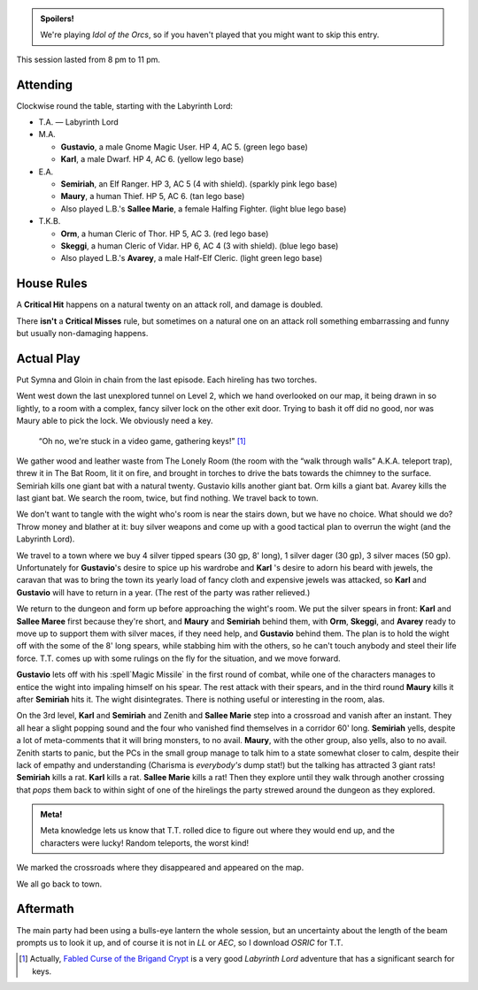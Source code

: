 .. title: Idol of the Orcs, Session #7
.. slug: idol-of-the-orcs-s07
.. date: 2012-09-15 00:00:00 UTC-05:00
.. tags: gaming,actual-play,rpg,d&d,kids,labyrinth lord,spoilers,idol of the orcs
.. category: gaming/actual-play/the-kids/kids-gming/idol-of-the-orcs
.. link: 
.. description: 
.. type: text


.. role:: area
.. role:: dead
.. role:: spell
.. role:: loot(strong)
.. role:: pc(strong)
.. role:: npc(strong)
.. role:: hire
.. role:: rule(strong)
.. role:: player
.. role:: ll

.. admonition:: Spoilers!

   We're playing `Idol of the Orcs`, so if you haven't played that you
   might want to skip this entry.

This session lasted from 8 pm to 11 pm.

Attending
=========

Clockwise round the table, starting with the Labyrinth Lord:

+ T.A. — Labyrinth Lord
  
+ M.A. 

  + :pc:`Gustavio`, a male Gnome Magic User.  HP 4,
    AC 5. (green lego base)

  + :pc:`Karl`, a male Dwarf.  HP 4, AC 6.  (yellow lego base)

+ E.A.

  + :pc:`Semiriah`, an Elf Ranger.  HP 3, AC 5 (4 with shield). (sparkly
    pink lego base)

  + :pc:`Maury`, a human Thief.  HP 5, AC 6. (tan lego base)

  + Also played L.B.'s :pc:`Sallee Marie`, a female Halfing Fighter.
    (light blue lego base)

+ T.K.B. 

  + :pc:`Orm`, a human Cleric of Thor.  HP 5, AC 3. (red lego base)

  + :pc:`Skeggi`, a human Cleric of Vidar.  HP 6, AC 4 (3 with
    shield). (blue lego base)

  + Also played L.B.'s :pc:`Avarey`, a male Half-Elf Cleric. (light
    green lego base)

House Rules
===========

A `Critical Hit`:rule: happens on a natural twenty on an attack roll,
and damage is doubled.

There **isn't** a `Critical Misses`:rule: rule, but sometimes on a
natural one on an attack roll something embarrassing and funny but
usually non-damaging happens. 


Actual Play
===========

Put :hire:`Symna` and :hire:`Gloin` in chain from the last episode.
Each hireling has two torches.

Went west down the last unexplored tunnel on :area:`Level 2`, which we
hand overlooked on our map, it being drawn in so lightly, to a room
with a complex, fancy silver lock on the other exit door.  Trying to
bash it off did no good, nor was Maury able to pick the lock.  We
obviously need a key.

    “Oh no, we're stuck in a video game, gathering keys!” [#keys]_

We gather wood and leather waste from :area:`The Lonely Room` (the
room with the “walk through walls” A.K.A. teleport trap), threw it in
:area:`The Bat Room`, lit it on fire, and brought in torches to drive
the bats towards the chimney to the surface.  Semiriah kills one giant
bat with a natural twenty.  Gustavio kills another giant bat.  Orm
kills a giant bat. Avarey kills the last giant bat.  We search the
room, twice, but find nothing.  We travel back to town.

We don't want to tangle with the wight who's room is near the stairs
down, but we have no choice.  What should we do?  Throw money and
blather at it: buy silver weapons and come up with a good tactical
plan to overrun the wight (and the Labyrinth Lord).

We travel to a town where we buy 4 silver tipped spears (30 gp, 8'
long), 1 silver dager (30 gp), 3 silver maces (50 gp).  Unfortunately
for :pc:`Gustavio`\ 's desire to spice up his wardrobe and
:pc:`Karl`\ 's desire to adorn his beard with jewels, the caravan that
was to bring the town its yearly load of fancy cloth and expensive
jewels was attacked, so :pc:`Karl` and :pc:`Gustavio` will have to
return in a year.  (The rest of the party was rather relieved.)

We return to the dungeon and form up before approaching the wight's
room.  We put the silver spears in front: :pc:`Karl` and :pc:`Sallee
Maree` first because they're short, and :pc:`Maury` and :pc:`Semiriah`
behind them, with :pc:`Orm`, :pc:`Skeggi`, and :pc:`Avarey` ready to
move up to support them with silver maces, if they need help, and
:pc:`Gustavio` behind them.  The plan is to hold the wight off with
the some of the 8' long spears, while stabbing him with the others, so
he can't touch anybody and steel their life force.  :ll:`T.T.` comes
up with some rulings on the fly for the situation, and we move
forward.

:pc:`Gustavio` lets off with his :spell`Magic Missile` in the first
round of combat, while one of the characters manages to entice the
wight into impaling himself on his spear.  The rest attack with their
spears, and in the third round :pc:`Maury` kills it after
:pc:`Semiriah` hits it.  The wight disintegrates.  There is nothing
useful or interesting in the room, alas.

On the 3rd level, :pc:`Karl` and :pc:`Semiriah` and :hire:`Zenith` and
:pc:`Sallee Marie` step into a crossroad and vanish after an instant.
They all hear a slight popping sound and the four who vanished find
themselves in a corridor 60' long.  :pc:`Semiriah` yells, despite a
lot of meta-comments that it will bring monsters, to no avail.
:pc:`Maury`, with the other group, also yells, also to no avail.
:hire:`Zenith` starts to panic, but the PCs in the small group manage
to talk him to a state somewhat closer to calm, despite their lack of
empathy and understanding (Charisma is *everybody's* dump stat!) but
the talking has attracted 3 giant rats!  :pc:`Semiriah` kills a
rat. :pc:`Karl` kills a rat. :pc:`Sallee Marie` kills a rat!  Then
they explore until they walk through another crossing that *pops* them
back to within sight of one of the hirelings the party strewed around
the dungeon as they explored.

.. admonition:: Meta!

   Meta knowledge lets us know that :ll:`T.T.` rolled dice to figure
   out where they would end up, and the characters were lucky!  Random
   teleports, the worst kind!

We marked the crossroads where they disappeared and appeared on the
map.

We all go back to town.

Aftermath
=========

The main party had been using a bulls-eye lantern the whole session,
but an uncertainty about the length of the beam prompts us to look it
up, and of course it is not in `LL` or `AEC`, so I download `OSRIC`
for :ll:`T.T.`



.. [#keys] Actually, `Fabled Curse of the Brigand Crypt`__ is a very
   good `Labyrinth Lord` adventure that has a significant search for
   keys.

__ /~tkb/blog/gaming/actual-play/the-kids/brigand-crypt/brigand-crypt-part-1.html
